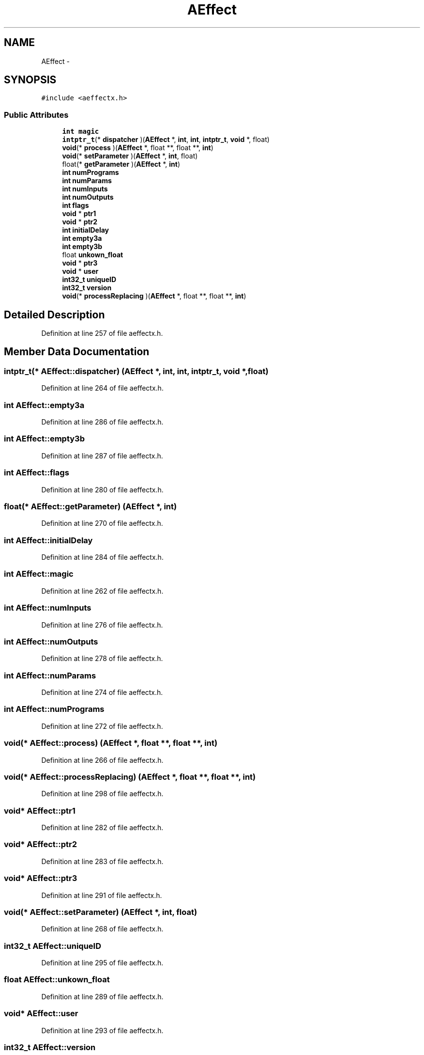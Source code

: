 .TH "AEffect" 3 "Thu Apr 28 2016" "Audacity" \" -*- nroff -*-
.ad l
.nh
.SH NAME
AEffect \- 
.SH SYNOPSIS
.br
.PP
.PP
\fC#include <aeffectx\&.h>\fP
.SS "Public Attributes"

.in +1c
.ti -1c
.RI "\fBint\fP \fBmagic\fP"
.br
.ti -1c
.RI "\fBintptr_t\fP(* \fBdispatcher\fP )(\fBAEffect\fP *, \fBint\fP, \fBint\fP, \fBintptr_t\fP, \fBvoid\fP *, float)"
.br
.ti -1c
.RI "\fBvoid\fP(* \fBprocess\fP )(\fBAEffect\fP *, float **, float **, \fBint\fP)"
.br
.ti -1c
.RI "\fBvoid\fP(* \fBsetParameter\fP )(\fBAEffect\fP *, \fBint\fP, float)"
.br
.ti -1c
.RI "float(* \fBgetParameter\fP )(\fBAEffect\fP *, \fBint\fP)"
.br
.ti -1c
.RI "\fBint\fP \fBnumPrograms\fP"
.br
.ti -1c
.RI "\fBint\fP \fBnumParams\fP"
.br
.ti -1c
.RI "\fBint\fP \fBnumInputs\fP"
.br
.ti -1c
.RI "\fBint\fP \fBnumOutputs\fP"
.br
.ti -1c
.RI "\fBint\fP \fBflags\fP"
.br
.ti -1c
.RI "\fBvoid\fP * \fBptr1\fP"
.br
.ti -1c
.RI "\fBvoid\fP * \fBptr2\fP"
.br
.ti -1c
.RI "\fBint\fP \fBinitialDelay\fP"
.br
.ti -1c
.RI "\fBint\fP \fBempty3a\fP"
.br
.ti -1c
.RI "\fBint\fP \fBempty3b\fP"
.br
.ti -1c
.RI "float \fBunkown_float\fP"
.br
.ti -1c
.RI "\fBvoid\fP * \fBptr3\fP"
.br
.ti -1c
.RI "\fBvoid\fP * \fBuser\fP"
.br
.ti -1c
.RI "\fBint32_t\fP \fBuniqueID\fP"
.br
.ti -1c
.RI "\fBint32_t\fP \fBversion\fP"
.br
.ti -1c
.RI "\fBvoid\fP(* \fBprocessReplacing\fP )(\fBAEffect\fP *, float **, float **, \fBint\fP)"
.br
.in -1c
.SH "Detailed Description"
.PP 
Definition at line 257 of file aeffectx\&.h\&.
.SH "Member Data Documentation"
.PP 
.SS "\fBintptr_t\fP(*  AEffect::dispatcher) (\fBAEffect\fP *, \fBint\fP, \fBint\fP, \fBintptr_t\fP, \fBvoid\fP *, float)"

.PP
Definition at line 264 of file aeffectx\&.h\&.
.SS "\fBint\fP AEffect::empty3a"

.PP
Definition at line 286 of file aeffectx\&.h\&.
.SS "\fBint\fP AEffect::empty3b"

.PP
Definition at line 287 of file aeffectx\&.h\&.
.SS "\fBint\fP AEffect::flags"

.PP
Definition at line 280 of file aeffectx\&.h\&.
.SS "float(*  AEffect::getParameter) (\fBAEffect\fP *, \fBint\fP)"

.PP
Definition at line 270 of file aeffectx\&.h\&.
.SS "\fBint\fP AEffect::initialDelay"

.PP
Definition at line 284 of file aeffectx\&.h\&.
.SS "\fBint\fP AEffect::magic"

.PP
Definition at line 262 of file aeffectx\&.h\&.
.SS "\fBint\fP AEffect::numInputs"

.PP
Definition at line 276 of file aeffectx\&.h\&.
.SS "\fBint\fP AEffect::numOutputs"

.PP
Definition at line 278 of file aeffectx\&.h\&.
.SS "\fBint\fP AEffect::numParams"

.PP
Definition at line 274 of file aeffectx\&.h\&.
.SS "\fBint\fP AEffect::numPrograms"

.PP
Definition at line 272 of file aeffectx\&.h\&.
.SS "\fBvoid\fP(*  AEffect::process) (\fBAEffect\fP *, float **, float **, \fBint\fP)"

.PP
Definition at line 266 of file aeffectx\&.h\&.
.SS "\fBvoid\fP(*  AEffect::processReplacing) (\fBAEffect\fP *, float **, float **, \fBint\fP)"

.PP
Definition at line 298 of file aeffectx\&.h\&.
.SS "\fBvoid\fP* AEffect::ptr1"

.PP
Definition at line 282 of file aeffectx\&.h\&.
.SS "\fBvoid\fP* AEffect::ptr2"

.PP
Definition at line 283 of file aeffectx\&.h\&.
.SS "\fBvoid\fP* AEffect::ptr3"

.PP
Definition at line 291 of file aeffectx\&.h\&.
.SS "\fBvoid\fP(*  AEffect::setParameter) (\fBAEffect\fP *, \fBint\fP, float)"

.PP
Definition at line 268 of file aeffectx\&.h\&.
.SS "\fBint32_t\fP AEffect::uniqueID"

.PP
Definition at line 295 of file aeffectx\&.h\&.
.SS "float AEffect::unkown_float"

.PP
Definition at line 289 of file aeffectx\&.h\&.
.SS "\fBvoid\fP* AEffect::user"

.PP
Definition at line 293 of file aeffectx\&.h\&.
.SS "\fBint32_t\fP AEffect::version"

.PP
Definition at line 296 of file aeffectx\&.h\&.

.SH "Author"
.PP 
Generated automatically by Doxygen for Audacity from the source code\&.
